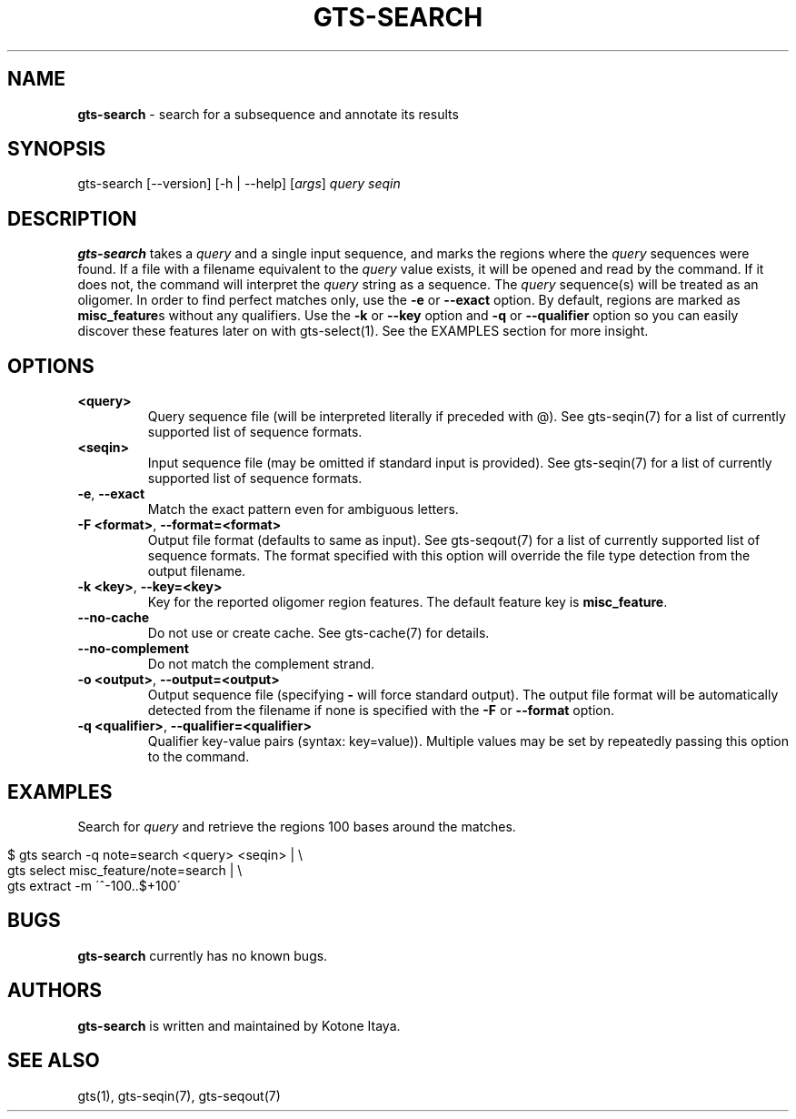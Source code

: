 .\" generated with Ronn/v0.7.3
.\" http://github.com/rtomayko/ronn/tree/0.7.3
.
.TH "GTS\-SEARCH" "1" "October 2020" "" ""
.
.SH "NAME"
\fBgts\-search\fR \- search for a subsequence and annotate its results
.
.SH "SYNOPSIS"
gts\-search [\-\-version] [\-h | \-\-help] [\fIargs\fR] \fIquery\fR \fIseqin\fR
.
.SH "DESCRIPTION"
\fBgts\-search\fR takes a \fIquery\fR and a single input sequence, and marks the regions where the \fIquery\fR sequences were found\. If a file with a filename equivalent to the \fIquery\fR value exists, it will be opened and read by the command\. If it does not, the command will interpret the \fIquery\fR string as a sequence\. The \fIquery\fR sequence(s) will be treated as an oligomer\. In order to find perfect matches only, use the \fB\-e\fR or \fB\-\-exact\fR option\. By default, regions are marked as \fBmisc_feature\fRs without any qualifiers\. Use the \fB\-k\fR or \fB\-\-key\fR option and \fB\-q\fR or \fB\-\-qualifier\fR option so you can easily discover these features later on with gts\-select(1)\. See the EXAMPLES section for more insight\.
.
.SH "OPTIONS"
.
.TP
\fB<query>\fR
Query sequence file (will be interpreted literally if preceded with @)\. See gts\-seqin(7) for a list of currently supported list of sequence formats\.
.
.TP
\fB<seqin>\fR
Input sequence file (may be omitted if standard input is provided)\. See gts\-seqin(7) for a list of currently supported list of sequence formats\.
.
.TP
\fB\-e\fR, \fB\-\-exact\fR
Match the exact pattern even for ambiguous letters\.
.
.TP
\fB\-F <format>\fR, \fB\-\-format=<format>\fR
Output file format (defaults to same as input)\. See gts\-seqout(7) for a list of currently supported list of sequence formats\. The format specified with this option will override the file type detection from the output filename\.
.
.TP
\fB\-k <key>\fR, \fB\-\-key=<key>\fR
Key for the reported oligomer region features\. The default feature key is \fBmisc_feature\fR\.
.
.TP
\fB\-\-no\-cache\fR
Do not use or create cache\. See gts\-cache(7) for details\.
.
.TP
\fB\-\-no\-complement\fR
Do not match the complement strand\.
.
.TP
\fB\-o <output>\fR, \fB\-\-output=<output>\fR
Output sequence file (specifying \fB\-\fR will force standard output)\. The output file format will be automatically detected from the filename if none is specified with the \fB\-F\fR or \fB\-\-format\fR option\.
.
.TP
\fB\-q <qualifier>\fR, \fB\-\-qualifier=<qualifier>\fR
Qualifier key\-value pairs (syntax: key=value))\. Multiple values may be set by repeatedly passing this option to the command\.
.
.SH "EXAMPLES"
Search for \fIquery\fR and retrieve the regions 100 bases around the matches\.
.
.IP "" 4
.
.nf

$ gts search \-q note=search <query> <seqin> | \e
  gts select misc_feature/note=search | \e
  gts extract \-m \'^\-100\.\.$+100\'
.
.fi
.
.IP "" 0
.
.SH "BUGS"
\fBgts\-search\fR currently has no known bugs\.
.
.SH "AUTHORS"
\fBgts\-search\fR is written and maintained by Kotone Itaya\.
.
.SH "SEE ALSO"
gts(1), gts\-seqin(7), gts\-seqout(7)
